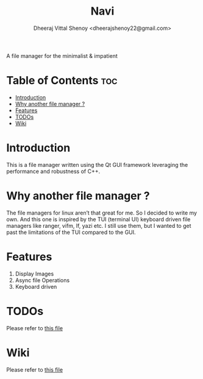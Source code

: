 #+TITLE: Navi
#+AUTHOR: Dheeraj Vittal Shenoy <dheerajshenoy22@gmail.com>

A file manager for the minimalist & impatient

[[./screenshot/1.png]]

* Table of Contents :toc:
- [[#introduction][Introduction]]
- [[#why-another-file-manager-][Why another file manager ?]]
- [[#features][Features]]
- [[#todos][TODOs]]
- [[#wiki][Wiki]]

* Introduction

This is a file manager written using the Qt GUI framework leveraging the performance and robustness of C++.

* Why another file manager ?

The file managers for linux aren’t that great for me. So I decided to write my own. And this one is inspired by the TUI (terminal UI) keyboard driven file managers like ranger, vifm, lf, yazi etc. I still use them, but I wanted to get past the limitations of the TUI compared to the GUI.

* Features

1. Display Images
2. Async file Operations
3. Keyboard driven

* TODOs

Please refer to [[./TODO.org][this file]]

* Wiki

Please refer to [[./wiki.org][this file]]